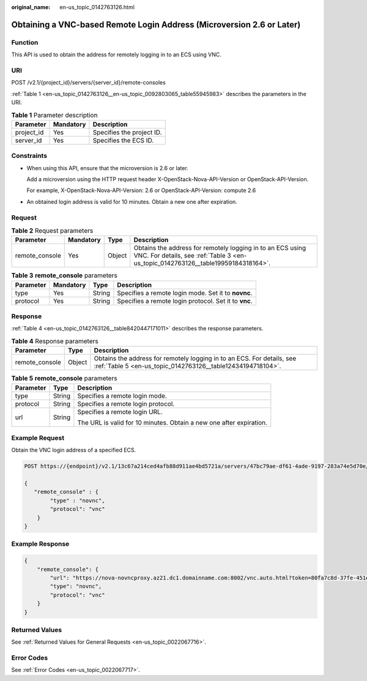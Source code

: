 :original_name: en-us_topic_0142763126.html

.. _en-us_topic_0142763126:

Obtaining a VNC-based Remote Login Address (Microversion 2.6 or Later)
======================================================================

Function
--------

This API is used to obtain the address for remotely logging in to an ECS using VNC.

URI
---

POST /v2.1/{project_id}/servers/{server_id}/remote-consoles

:ref:`Table 1 <en-us_topic_0142763126__en-us_topic_0092803065_table55945983>` describes the parameters in the URI.

.. _en-us_topic_0142763126__en-us_topic_0092803065_table55945983:

.. table:: **Table 1** Parameter description

   ========== ========= =========================
   Parameter  Mandatory Description
   ========== ========= =========================
   project_id Yes       Specifies the project ID.
   server_id  Yes       Specifies the ECS ID.
   ========== ========= =========================

Constraints
-----------

-  When using this API, ensure that the microversion is 2.6 or later.

   Add a microversion using the HTTP request header X-OpenStack-Nova-API-Version or OpenStack-API-Version.

   For example, X-OpenStack-Nova-API-Version: 2.6 or OpenStack-API-Version: compute 2.6

-  An obtained login address is valid for 10 minutes. Obtain a new one after expiration.

Request
-------

.. table:: **Table 2** Request parameters

   +----------------+-----------+--------+-------------------------------------------------------------------------------------------------------------------------------------------------+
   | Parameter      | Mandatory | Type   | Description                                                                                                                                     |
   +================+===========+========+=================================================================================================================================================+
   | remote_console | Yes       | Object | Obtains the address for remotely logging in to an ECS using VNC. For details, see :ref:`Table 3 <en-us_topic_0142763126__table19959184318164>`. |
   +----------------+-----------+--------+-------------------------------------------------------------------------------------------------------------------------------------------------+

.. _en-us_topic_0142763126__table19959184318164:

.. table:: **Table 3** **remote_console** parameters

   +-----------+-----------+--------+-------------------------------------------------------+
   | Parameter | Mandatory | Type   | Description                                           |
   +===========+===========+========+=======================================================+
   | type      | Yes       | String | Specifies a remote login mode. Set it to **novnc**.   |
   +-----------+-----------+--------+-------------------------------------------------------+
   | protocol  | Yes       | String | Specifies a remote login protocol. Set it to **vnc**. |
   +-----------+-----------+--------+-------------------------------------------------------+

Response
--------

:ref:`Table 4 <en-us_topic_0142763126__table8420447171011>` describes the response parameters.

.. _en-us_topic_0142763126__table8420447171011:

.. table:: **Table 4** Response parameters

   +----------------+--------+---------------------------------------------------------------------------------------------------------------------------------------+
   | Parameter      | Type   | Description                                                                                                                           |
   +================+========+=======================================================================================================================================+
   | remote_console | Object | Obtains the address for remotely logging in to an ECS. For details, see :ref:`Table 5 <en-us_topic_0142763126__table12434194718104>`. |
   +----------------+--------+---------------------------------------------------------------------------------------------------------------------------------------+

.. _en-us_topic_0142763126__table12434194718104:

.. table:: **Table 5** **remote_console** parameters

   +-----------------------+-----------------------+---------------------------------------------------------------------+
   | Parameter             | Type                  | Description                                                         |
   +=======================+=======================+=====================================================================+
   | type                  | String                | Specifies a remote login mode.                                      |
   +-----------------------+-----------------------+---------------------------------------------------------------------+
   | protocol              | String                | Specifies a remote login protocol.                                  |
   +-----------------------+-----------------------+---------------------------------------------------------------------+
   | url                   | String                | Specifies a remote login URL.                                       |
   |                       |                       |                                                                     |
   |                       |                       | The URL is valid for 10 minutes. Obtain a new one after expiration. |
   +-----------------------+-----------------------+---------------------------------------------------------------------+

Example Request
---------------

Obtain the VNC login address of a specified ECS.

.. code-block:: text

   POST https://{endpoint}/v2.1/13c67a214ced4afb88d911ae4bd5721a/servers/47bc79ae-df61-4ade-9197-283a74e5d70e/remote-consoles

   {
      "remote_console" : {
           "type" : "novnc",
           "protocol": "vnc"
       }
   }

Example Response
----------------

.. code-block::

   {
       "remote_console": {
           "url": "https://nova-novncproxy.az21.dc1.domainname.com:8002/vnc.auto.html?token=80fa7c8d-37fe-451e-8b08-bfbd9fb6a4df&lang=EN",
           "type": "novnc",
           "protocol": "vnc"
       }
   }

Returned Values
---------------

See :ref:`Returned Values for General Requests <en-us_topic_0022067716>`.

Error Codes
-----------

See :ref:`Error Codes <en-us_topic_0022067717>`.
